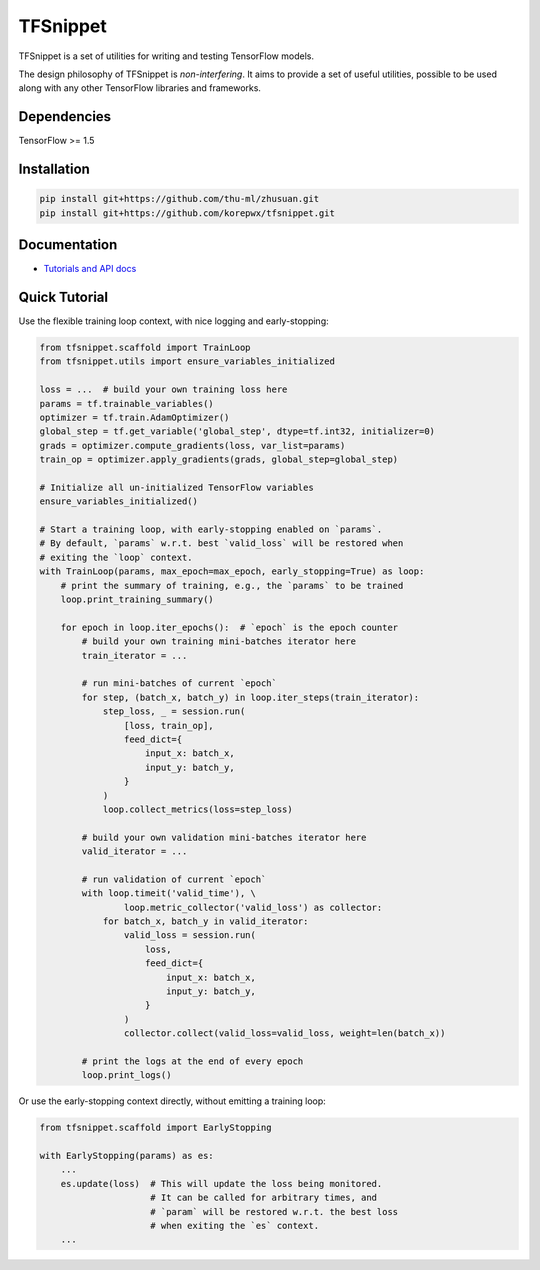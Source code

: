 TFSnippet
=========

.. image:: https://travis-ci.org/korepwx/tfsnippet.svg?branch=master
    :target: https://travis-ci.org/korepwx/tfsnippet
.. image:: https://coveralls.io/repos/github/korepwx/tfsnippet/badge.svg?branch=master
    :target: https://coveralls.io/github/korepwx/tfsnippet?branch=master
.. image:: https://readthedocs.org/projects/tfsnippet/badge/?version=latest
    :target: http://tfsnippet.readthedocs.io/en/latest/?badge=latest

TFSnippet is a set of utilities for writing and testing TensorFlow models.

The design philosophy of TFSnippet is `non-interfering`.  It aims to provide a
set of useful utilities, possible to be used along with any other TensorFlow
libraries and frameworks.

Dependencies
------------

TensorFlow >= 1.5

Installation
------------

.. code-block:: bash

    pip install git+https://github.com/thu-ml/zhusuan.git
    pip install git+https://github.com/korepwx/tfsnippet.git

Documentation
-------------

* `Tutorials and API docs <http://tfsnippet.readthedocs.io/>`_

Quick Tutorial
--------------

Use the flexible training loop context, with nice logging and early-stopping:

.. code-block:: python

    from tfsnippet.scaffold import TrainLoop
    from tfsnippet.utils import ensure_variables_initialized

    loss = ...  # build your own training loss here
    params = tf.trainable_variables()
    optimizer = tf.train.AdamOptimizer()
    global_step = tf.get_variable('global_step', dtype=tf.int32, initializer=0)
    grads = optimizer.compute_gradients(loss, var_list=params)
    train_op = optimizer.apply_gradients(grads, global_step=global_step)

    # Initialize all un-initialized TensorFlow variables
    ensure_variables_initialized()

    # Start a training loop, with early-stopping enabled on `params`.
    # By default, `params` w.r.t. best `valid_loss` will be restored when
    # exiting the `loop` context.
    with TrainLoop(params, max_epoch=max_epoch, early_stopping=True) as loop:
        # print the summary of training, e.g., the `params` to be trained
        loop.print_training_summary()

        for epoch in loop.iter_epochs():  # `epoch` is the epoch counter
            # build your own training mini-batches iterator here
            train_iterator = ...

            # run mini-batches of current `epoch`
            for step, (batch_x, batch_y) in loop.iter_steps(train_iterator):
                step_loss, _ = session.run(
                    [loss, train_op],
                    feed_dict={
                        input_x: batch_x,
                        input_y: batch_y,
                    }
                )
                loop.collect_metrics(loss=step_loss)

            # build your own validation mini-batches iterator here
            valid_iterator = ...

            # run validation of current `epoch`
            with loop.timeit('valid_time'), \
                    loop.metric_collector('valid_loss') as collector:
                for batch_x, batch_y in valid_iterator:
                    valid_loss = session.run(
                        loss,
                        feed_dict={
                            input_x: batch_x,
                            input_y: batch_y,
                        }
                    )
                    collector.collect(valid_loss=valid_loss, weight=len(batch_x))

            # print the logs at the end of every epoch
            loop.print_logs()

Or use the early-stopping context directly, without emitting a training loop:

.. code-block:: python

    from tfsnippet.scaffold import EarlyStopping

    with EarlyStopping(params) as es:
        ...
        es.update(loss)  # This will update the loss being monitored.
                         # It can be called for arbitrary times, and
                         # `param` will be restored w.r.t. the best loss
                         # when exiting the `es` context.
        ...
